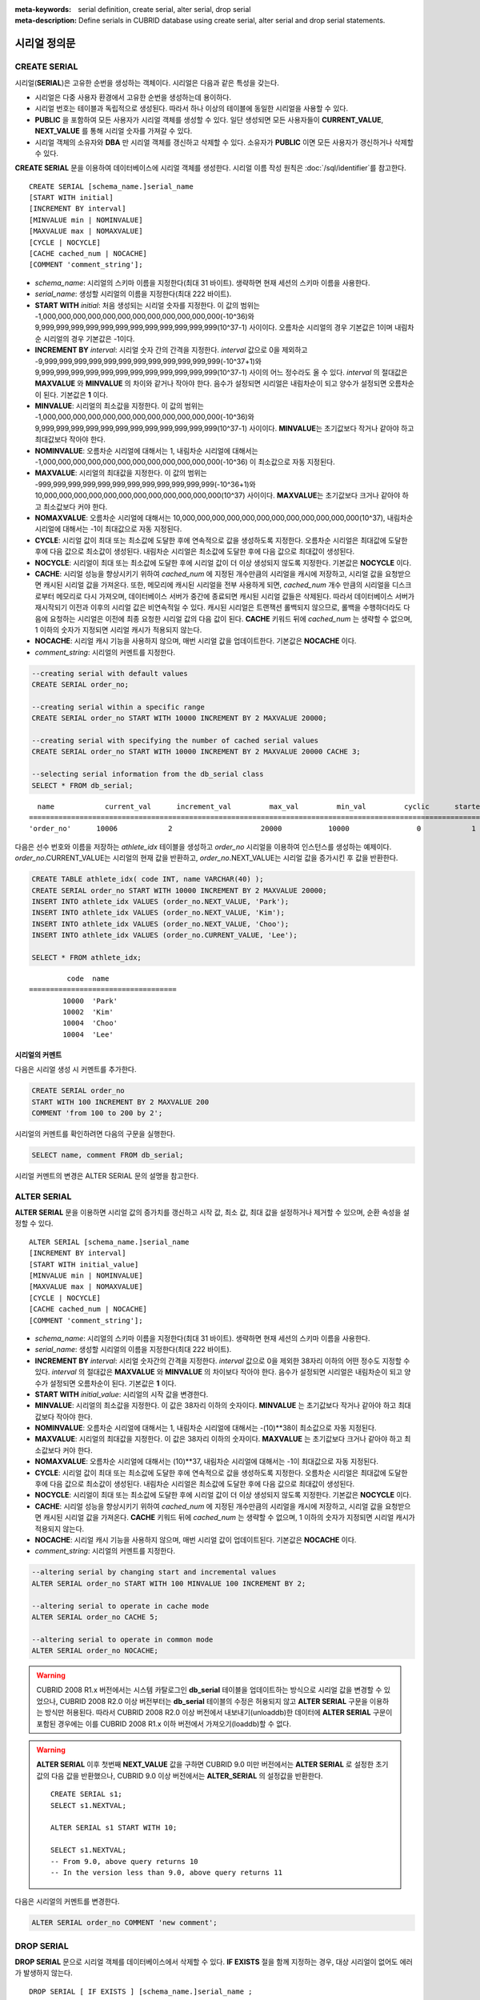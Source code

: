 
:meta-keywords: serial definition, create serial, alter serial, drop serial
:meta-description: Define serials in CUBRID database using create serial, alter serial and drop serial statements.


*************
시리얼 정의문
*************

CREATE SERIAL
=============

시리얼(**SERIAL**)은 고유한 순번을 생성하는 객체이다. 시리얼은 다음과 같은 특성을 갖는다.

*   시리얼은 다중 사용자 환경에서 고유한 순번을 생성하는데 용이하다.
*   시리얼 번호는 테이블과 독립적으로 생성된다. 따라서 하나 이상의 테이블에 동일한 시리얼을 사용할 수 있다.
*   **PUBLIC** 을 포함하여 모든 사용자가 시리얼 객체를 생성할 수 있다. 일단 생성되면 모든 사용자들이 **CURRENT_VALUE**, **NEXT_VALUE** 를 통해 시리얼 숫자를 가져갈 수 있다.
*   시리얼 객체의 소유자와 **DBA** 만 시리얼 객체를 갱신하고 삭제할 수 있다. 소유자가 **PUBLIC** 이면 모든 사용자가 갱신하거나 삭제할 수 있다.

**CREATE SERIAL** 문을 이용하여 데이터베이스에 시리얼 객체를 생성한다. 시리얼 이름 작성 원칙은 :doc:`/sql/identifier`\를 참고한다.

::

    CREATE SERIAL [schema_name.]serial_name
    [START WITH initial]
    [INCREMENT BY interval]
    [MINVALUE min | NOMINVALUE]
    [MAXVALUE max | NOMAXVALUE]
    [CYCLE | NOCYCLE]
    [CACHE cached_num | NOCACHE]
    [COMMENT 'comment_string'];

*   *schema_name*: 시리얼의 스키마 이름을 지정한다(최대 31 바이트). 생략하면 현재 세션의 스키마 이름을 사용한다.
*   *serial_name*: 생성할 시리얼의 이름을 지정한다(최대 222 바이트).

*   **START WITH** *initial*: 처음 생성되는 시리얼 숫자를 지정한다. 이 값의 범위는 -1,000,000,000,000,000,000,000,000,000,000,000,000(-10^36)와   9,999,999,999,999,999,999,999,999,999,999,999,999(10^37-1) 사이이다. 오름차순 시리얼의 경우 기본값은 1이며 내림차순 시리얼의 경우 기본값은 -1이다.

*   **INCREMENT BY** *interval*: 시리얼 숫자 간의 간격을 지정한다. *interval* 값으로 0을 제외하고 -9,999,999,999,999,999,999,999,999,999,999,999,999(-10^37+1)와 9,999,999,999,999,999,999,999,999,999,999,999,999(10^37-1) 사이의 어느 정수라도 올 수 있다.  *interval* 의 절대값은 **MAXVALUE** 와 **MINVALUE** 의 차이와 같거나 작아야 한다. 음수가 설정되면 시리얼은 내림차순이 되고 양수가 설정되면 오름차순이 된다. 기본값은 **1** 이다.

*   **MINVALUE**: 시리얼의 최소값을 지정한다. 이 값의 범위는 -1,000,000,000,000,000,000,000,000,000,000,000,000(-10^36)와 9,999,999,999,999,999,999,999,999,999,999,999,999(10^37-1) 사이이다. **MINVALUE**\는 초기값보다 작거나 같아야 하고 최대값보다 작아야 한다.

*   **NOMINVALUE**: 오름차순 시리얼에 대해서는 1, 내림차순 시리얼에 대해서는 -1,000,000,000,000,000,000,000,000,000,000,000,000(-10^36) 이 최소값으로 자동 지정된다.

*   **MAXVALUE**: 시리얼의 최대값을 지정한다. 이 값의 범위는 -999,999,999,999,999,999,999,999,999,999,999,999(-10^36+1)와 10,000,000,000,000,000,000,000,000,000,000,000,000(10^37) 사이이다. **MAXVALUE**\는 초기값보다 크거나 같아야 하고 최소값보다 커야 한다.

*   **NOMAXVALUE**: 오름차순 시리얼에 대해서는 10,000,000,000,000,000,000,000,000,000,000,000,000(10^37), 내림차순 시리얼에 대해서는 -1이 최대값으로 자동 지정된다.

*   **CYCLE**: 시리얼 값이 최대 또는 최소값에 도달한 후에 연속적으로 값을 생성하도록 지정한다. 오름차순 시리얼은 최대값에 도달한 후에 다음 값으로 최소값이 생성된다. 내림차순 시리얼은 최소값에 도달한 후에 다음 값으로 최대값이 생성된다.

*   **NOCYCLE**: 시리얼이 최대 또는 최소값에 도달한 후에 시리얼 값이 더 이상 생성되지 않도록 지정한다. 기본값은 **NOCYCLE** 이다.

*   **CACHE**: 시리얼 성능을 향상시키기 위하여 *cached_num* 에 지정된 개수만큼의 시리얼을 캐시에 저장하고, 시리얼 값을 요청받으면 캐시된 시리얼 값을 가져온다. 또한, 메모리에 캐시된 시리얼을 전부 사용하게 되면, *cached_num* 개수 만큼의 시리얼을 디스크로부터 메모리로 다시 가져오며, 데이터베이스 서버가 중간에 종료되면 캐시된 시리얼 값들은 삭제된다. 따라서 데이터베이스 서버가 재시작되기 이전과 이후의 시리얼 값은 비연속적일 수 있다. 캐시된 시리얼은 트랜잭션 롤백되지 않으므로, 롤백을 수행하더라도 다음에 요청하는 시리얼은 이전에 최종 요청한 시리얼 값의 다음 값이 된다. **CACHE** 키워드 뒤에 *cached_num* 는 생략할 수 없으며, 1 이하의 숫자가 지정되면 시리얼 캐시가 적용되지 않는다.

*   **NOCACHE**: 시리얼 캐시 기능을 사용하지 않으며, 매번 시리얼 값을 업데이트한다. 기본값은 **NOCACHE** 이다.

*   *comment_string*: 시리얼의 커멘트를 지정한다.

.. code-block:: sql

    --creating serial with default values
    CREATE SERIAL order_no;
     
    --creating serial within a specific range
    CREATE SERIAL order_no START WITH 10000 INCREMENT BY 2 MAXVALUE 20000;
    
    --creating serial with specifying the number of cached serial values
    CREATE SERIAL order_no START WITH 10000 INCREMENT BY 2 MAXVALUE 20000 CACHE 3;
     
    --selecting serial information from the db_serial class
    SELECT * FROM db_serial;

::

      name            current_val      increment_val         max_val         min_val         cyclic      started       cached_num        att_name
    ====================================================================================================================================================
    'order_no'      10006            2                     20000           10000                0            1                3            NULL

다음은 선수 번호와 이름을 저장하는 *athlete_idx* 테이블을 생성하고 *order_no* 시리얼을 이용하여 인스턴스를 생성하는 예제이다. *order_no*.CURRENT_VALUE는 시리얼의 현재 값을 반환하고, *order_no*.NEXT_VALUE는 시리얼 값을 증가시킨 후 값을 반환한다.

.. code-block:: sql

    CREATE TABLE athlete_idx( code INT, name VARCHAR(40) );
    CREATE SERIAL order_no START WITH 10000 INCREMENT BY 2 MAXVALUE 20000;
    INSERT INTO athlete_idx VALUES (order_no.NEXT_VALUE, 'Park');
    INSERT INTO athlete_idx VALUES (order_no.NEXT_VALUE, 'Kim');
    INSERT INTO athlete_idx VALUES (order_no.NEXT_VALUE, 'Choo');
    INSERT INTO athlete_idx VALUES (order_no.CURRENT_VALUE, 'Lee');
    
    SELECT * FROM athlete_idx;

::

             code  name
    ===================================
            10000  'Park'
            10002  'Kim'
            10004  'Choo'
            10004  'Lee'

시리얼의 커멘트
---------------

다음은 시리얼 생성 시 커멘트를 추가한다.

.. code-block:: sql

    CREATE SERIAL order_no 
    START WITH 100 INCREMENT BY 2 MAXVALUE 200 
    COMMENT 'from 100 to 200 by 2';

시리얼의 커멘트를 확인하려면 다음의 구문을 실행한다.

.. code-block:: sql

    SELECT name, comment FROM db_serial;

시리얼 커멘트의 변경은 ALTER SERIAL 문의 설명을 참고한다.

ALTER SERIAL
============

**ALTER SERIAL** 문을 이용하면 시리얼 값의 증가치를 갱신하고 시작 값, 최소 값, 최대 값을 설정하거나 제거할 수 있으며, 순환 속성을 설정할 수 있다.

::

    ALTER SERIAL [schema_name.]serial_name
    [INCREMENT BY interval]
    [START WITH initial_value]
    [MINVALUE min | NOMINVALUE]
    [MAXVALUE max | NOMAXVALUE]
    [CYCLE | NOCYCLE]
    [CACHE cached_num | NOCACHE]
    [COMMENT 'comment_string'];

*   *schema_name*: 시리얼의 스키마 이름을 지정한다(최대 31 바이트). 생략하면 현재 세션의 스키마 이름을 사용한다.
*   *serial_name*: 생성할 시리얼의 이름을 지정한다(최대 222 바이트).

*   **INCREMENT BY** *interval*: 시리얼 숫자간의 간격을 지정한다. *interval* 값으로 0을 제외한 38자리 이하의 어떤 정수도 지정할 수 있다. *interval* 의 절대값은 **MAXVALUE** 와 **MINVALUE** 의 차이보다 작아야 한다. 음수가 설정되면 시리얼은 내림차순이 되고 양수가 설정되면 오름차순이 된다. 기본값은 **1** 이다.

*   **START WITH** *initial_value*: 시리얼의 시작 값을 변경한다.

*   **MINVALUE**: 시리얼의 최소값을 지정한다. 이 값은 38자리 이하의 숫자이다. **MINVALUE** 는 초기값보다 작거나 같아야 하고 최대값보다 작아야 한다.

*   **NOMINVALUE**: 오름차순 시리얼에 대해서는 1, 내림차순 시리얼에 대해서는 -(10)\*\*38이 최소값으로 자동 지정된다.

*   **MAXVALUE**: 시리얼의 최대값을 지정한다. 이 값은 38자리 이하의 숫자이다. **MAXVALUE** 는 초기값보다 크거나 같아야 하고 최소값보다 커야 한다.

*   **NOMAXVALUE**: 오름차순 시리얼에 대해서는 (10)\*\*37, 내림차순 시리얼에 대해서는 -1이 최대값으로 자동 지정된다.

*   **CYCLE**: 시리얼 값이 최대 또는 최소값에 도달한 후에 연속적으로 값을 생성하도록 지정한다. 오름차순 시리얼은 최대값에 도달한 후에 다음 값으로 최소값이 생성된다. 내림차순 시리얼은 최소값에 도달한 후에 다음 값으로 최대값이 생성된다.

*   **NOCYCLE**: 시리얼이 최대 또는 최소값에 도달한 후에 시리얼 값이 더 이상 생성되지 않도록 지정한다. 기본값은 **NOCYCLE** 이다.

*   **CACHE**: 시리얼 성능을 향상시키기 위하여 *cached_num* 에 지정된 개수만큼의 시리얼을 캐시에 저장하고, 시리얼 값을 요청받으면 캐시된 시리얼 값을 가져온다. **CACHE** 키워드 뒤에 *cached_num* 는 생략할 수 없으며, 1 이하의 숫자가 지정되면 시리얼 캐시가 적용되지 않는다.

*   **NOCACHE**: 시리얼 캐시 기능을 사용하지 않으며, 매번 시리얼 값이 업데이트된다. 기본값은 **NOCACHE** 이다.

*   *comment_string*: 시리얼의 커멘트를 지정한다.

.. code-block:: sql

    --altering serial by changing start and incremental values
    ALTER SERIAL order_no START WITH 100 MINVALUE 100 INCREMENT BY 2;
     
    --altering serial to operate in cache mode
    ALTER SERIAL order_no CACHE 5;
     
    --altering serial to operate in common mode
    ALTER SERIAL order_no NOCACHE;
    
.. warning::

    CUBRID 2008 R1.x 버전에서는 시스템 카탈로그인 **db_serial** 테이블을 업데이트하는 방식으로 시리얼 값을 변경할 수 있었으나, CUBRID 2008 R2.0 이상 버전부터는 **db_serial** 테이블의 수정은 허용되지 않고 **ALTER SERIAL** 구문을 이용하는 방식만 허용된다. 따라서 CUBRID 2008 R2.0 이상 버전에서 내보내기(unloaddb)한 데이터에 **ALTER SERIAL** 구문이 포함된 경우에는 이를 CUBRID 2008 R1.x 이하 버전에서 가져오기(loaddb)할 수 없다.

.. warning::

    **ALTER SERIAL** 이후 첫번째 **NEXT_VALUE** 값을 구하면 CUBRID 9.0 미만 버전에서는 **ALTER SERIAL** 로 설정한 초기값의 다음 값을 반환했으나, CUBRID 9.0 이상 버전에서는 **ALTER_SERIAL** 의 설정값을 반환한다.

    ::
    
        CREATE SERIAL s1;
        SELECT s1.NEXTVAL;

        ALTER SERIAL s1 START WITH 10;
        
        SELECT s1.NEXTVAL;
        -- From 9.0, above query returns 10
        -- In the version less than 9.0, above query returns 11

다음은 시리얼의 커멘트를 변경한다.

.. code-block:: sql

    ALTER SERIAL order_no COMMENT 'new comment';

DROP SERIAL
===========

**DROP SERIAL** 문으로 시리얼 객체를 데이터베이스에서 삭제할 수 있다. 
**IF EXISTS** 절을 함께 지정하는 경우, 대상 시리얼이 없어도 에러가 발생하지 않는다.

::

    DROP SERIAL [ IF EXISTS ] [schema_name.]serial_name ;

*   *schema_name*: 시리얼의 스키마 이름을 지정한다. 생략하면 현재 세션의 스키마 이름을 사용한다.
*   *serial_name*: 삭제할 시리얼의 이름을 지정한다.

다음 예는 *order_no* 시리얼을 삭제하는 예제이다.

.. code-block:: sql

    DROP SERIAL order_no;
    DROP SERIAL IF EXISTS order_no;

시리얼 사용
===========

의사 칼럼
---------

시리얼 이름과 의사 칼럼(pseudo column)을 통해서 해당 시리얼을 읽고 갱신할 수 있다. ::

    [schema_name.]serial_name.CURRENT_VALUE
    [schema_name.]serial_name.NEXT_VALUE

*   *schema_name*: 시리얼의 스키마 이름을 지정한다. 생략하면 현재 세션의 스키마 이름을 사용한다.
*   *[schema_name.]serial_name*.\ **CURRENT_VALUE**: 시리얼의 현재 값을 반환한다.
*   *[schema_name.]serial_name*.\ **NEXT_VALUE**: 시리얼 값을 증가시키고 그 값을 반환한다.

다음은 선수 번호와 이름을 저장하는 *athlete_idx* 테이블을 생성하고 *order_no* 시리얼을 이용하여 인스턴스를 생성하는 예제이다.

.. code-block:: sql

    CREATE TABLE athlete_idx (code INT, name VARCHAR (40));
    CREATE SERIAL order_no START WITH 10000 INCREMENT BY 2 MAXVALUE 20000;
    INSERT INTO athlete_idx VALUES (order_no.NEXT_VALUE, 'Park');
    INSERT INTO athlete_idx VALUES (order_no.NEXT_VALUE, 'Kim');
    INSERT INTO athlete_idx VALUES (order_no.NEXT_VALUE, 'Choo');
    INSERT INTO athlete_idx VALUES (order_no.NEXT_VALUE, 'Lee');
    SELECT * FROM athlete_idx;
    
::
     
             code  name
    ===================================
            10000  'Park'
            10002  'Kim'
            10004  'Choo'
            10006  'Lee'

.. note:: 

    시리얼을 생성하고 처음 사용할 때 **NEXT_VALUE** 를 이용하면 초기 값을 반환한다. 그 이후에는 현재 값에 증가 값이 추가되어 반환된다.

함수
----

.. function:: SERIAL_CURRENT_VALUE ([schema_name.]serial_name)
.. function:: SERIAL_NEXT_VALUE ([schema_name.]serial_name, number)

    시리얼 함수에는 **SERIAL_CURRENT_VALUE** 함수와 **SERIAL_NEXT_VALUE** 함수가 있다.
    
    :param schema_name: 시리얼의 스키마 이름
    :param serial_name: 시리얼 이름
    :param number: 얻고자 하는 시리얼 개수
    :rtype:  NUMERIC(38,0)

**SERIAL_CURRENT_VALUE** 함수는 현재의 시리얼 값을 반환하며, *serial_name*.\ **current_value** 와 동일한 값을 반환한다.

**SERIAL_NEXT_VALUE** 함수는 현재의 시리얼 값에서 지정한 개수의 시리얼 간격만큼 증가시킨 값을 반환한다. 시리얼 간격은 **CREATE SERIAL ... INCREMENT BY** 절로 지정한 값을 따른다. **SERIAL_NEXT_VALUE** (*serial_name*, 1)은 *serial_name*.\ **next_value** 와 동일한 값을 반환한다.

한꺼번에 많은 개수의 시리얼을 얻고자 할 때에는, *serial_name*.\ **next_value** 를 반복하여 호출하는 것보다 원하는 개수를 인자로 하여 **SERIAL_NEXT_VALUE** 함수를 한 번만 호출하는 것이 성능상 유리하다.

즉, 어떤 응용 프로세스가 한꺼번에 *N* 개의 시리얼을 얻고자 한다면 N번 *serial_name*.\ **next_value** 를 호출하여 값들을 구하는 것보다는, 한 번 **SERIAL_NEXT_VALUE** (*serial_name*, *N*)을 호출하여 반환하는 값을 가지고 (함수를 호출한 시점의 시리얼 시작값)과 (반환 값) 사이의 시리얼 값들을 계산하는 것이 낫다. (함수를 호출한 시점의 시리얼 시작값)은 (반환 값) - (얻고자 하는 시리얼 개수-1) * (시리얼 간격)이다.

예를 들어, 101로 시작하며 1씩 증가하는 시리얼을 처음에 생성하였을 경우, 처음 **SERIAL_NEXT_VALUE** (*serial_name*, 10)을 호출하면 110이 반환된다. 이 시점의 시작값을 구하면 110-(10-1)*1 = 101이므로 101, 102, 103, ... 110까지 10개의 시리얼 값을 해당 응용 프로세스에서 사용할 수 있다. 한 번 더 **SERIAL_NEXT_VALUE** (*serial_name*, 10)을 호출하면 120이 반환되며, 이 시점의 시작값은 120-(10-1)*1 = 111이다.

.. code-block:: sql

    CREATE SERIAL order_no START WITH 101 INCREMENT BY 1 MAXVALUE 20000;
    SELECT SERIAL_CURRENT_VALUE(order_no);
    
::

    101
     
.. code-block:: sql

    -- At first, the first serial value starts with the initial serial value, 10000. So the l0'th serial value will be 10009.
    SELECT SERIAL_NEXT_VALUE(order_no, 10);
    
::

    110
     
.. code-block:: sql

    SELECT SERIAL_NEXT_VALUE(order_no, 10);
    
::

    120

.. note:: \

    시리얼을 생성하고 **SERIAL_NEXT_VALUE** 함수를 처음 호출하면, 첫 번째 값은 초기값을 반환하므로 한 개의 값이 빠져 현재의 시리얼 값에 (시리얼 간격) * (얻고자 하는 시리얼 개수-1)만큼 증가한 값이 반환된다. 이후 **SERIAL_NEXT_VALUE** 함수를 호출하면 현재 값에 (시리얼 간격) * (얻고자 하는 시리얼 개수)만큼 증가한 값이 반환된다. 위의 예제를 참고한다.
